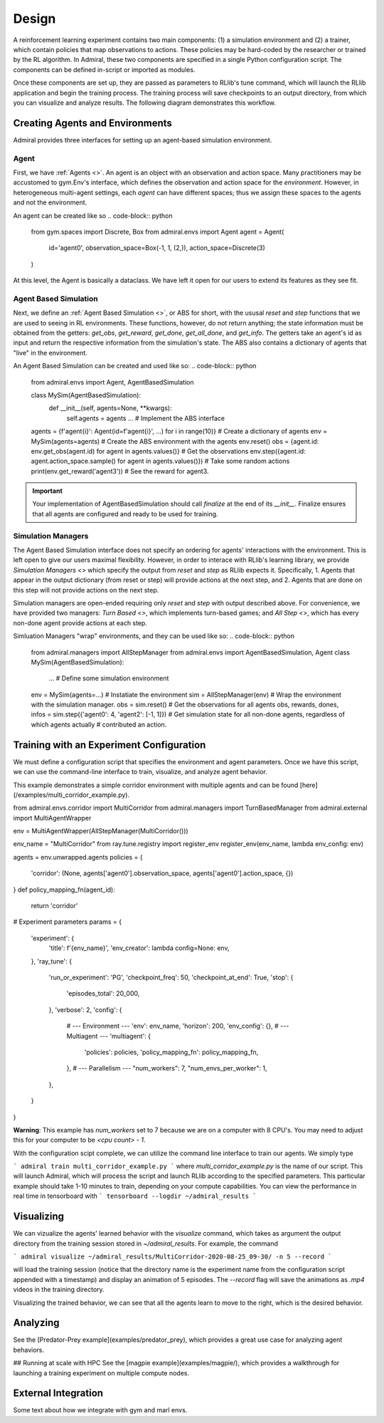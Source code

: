 .. Admiral documentation overview.

Design
======

A reinforcement learning experiment contains two main components: (1) a simulation
environment and (2) a trainer, which contain policies that map observations
to actions. These policies may be hard-coded by the researcher or trained
by the RL algorithm. In Admiral, these two components are specified in a single
Python configuration script. The components can be defined in-script or imported
as modules.

Once these components are set up, they are passed as parameters to RLlib's
tune command, which will launch the RLlib application and begin the training
process. The training process will save checkpoints to an output directory,
from which you can visualize and analyze results. The following diagram
demonstrates this workflow.

.. image:: .images/workflow.png
  :width: 800
  :alt: Admiral Workflow


Creating Agents and Environments
--------------------------------

Admiral provides three interfaces for setting up an agent-based simulation environment.

.. _overview_agent:

Agent
`````

First, we have :ref:`Agents <>`. An agent is an object with an observation and
action space. Many practitioners may be accustomed to gym.Env's interface, which
defines the observation and action space for the *environment*. However, in heterogeneous
multi-agent settings, each *agent* can have different spaces; thus we assign these
spaces to the agents and not the environment.

An agent can be created like so
.. code-block:: python

   from gym.spaces import Discrete, Box
   from admiral.envs import Agent
   agent = Agent(
        id='agent0',
        observation_space=Box(-1, 1, (2,)),
        action_space=Discrete(3)
   )

At this level, the Agent is basically a dataclass. We have left it open for our
users to extend its features as they see fit.

.. _abs:

Agent Based Simulation
``````````````````````
Next, we define an :ref:`Agent Based Simulation <>`, or ABS for short, with the ususal `reset` and `step`
functions that we are used to seeing in RL environments. These functions, however, do
not return anything; the state information must be obtained from the getters:
`get_obs`, `get_reward`, `get_done`, `get_all_done`, and `get_info`. The getters
take an agent's id as input and return the respective information from the simulation's
state. The ABS also contains a dictionary of agents that "live" in the environment.

An Agent Based Simulation can be created and used like so:
.. code-block:: python
    from admiral.envs import Agent, AgentBasedSimulation

    class MySim(AgentBasedSimulation):
        def __init__(self, agents=None, **kwargs):
            self.agents = agents
            ... # Implement the ABS interface

    agents = {f'agent{i}': Agent(id=f'agent{i}', ...) for i in range(10)} # Create a dictionary of agents
    env = MySim(agents=agents) # Create the ABS environment with the agents
    env.reset()
    obs = {agent.id: env.get_obs(agent.id) for agent in agents.values()} # Get the observations
    env.step({agent.id: agent.action_space.sample() for agent in agents.values()}) # Take some random actions
    print(env.get_reward('agent3')) # See the reward for agent3.

.. IMPORTANT::
   Your implementation of AgentBasedSimulation should call `finalize` at the end of its `__init__`.
   Finalize ensures that all agents are configured and ready to be used for training.

.. _sim-man:

Simulation Managers
```````````````````

The Agent Based Simulation interface does not specify an ordering for agents' interactions
with the environment. This is left open to give our users maximal flexibility. However,
in order to interace with RLlib's learning library, we provide `Simulation Managers <>`
which specify the output from `reset` and `step` as RLlib expects it. Specifically,
1. Agents that appear in the output dictionary (from reset or step) will provide
actions at the next step, and
2. Agents that are done on this step will not provide actions on the next step.

Simulation managers are open-ended requiring only `reset` and `step` with output
described above. For convenience, we have provided two managers: `Turn Based <>`,
which implements turn-based games; and `All Step <>`, which has every non-done
agent provide actions at each step.

Simluation Managers "wrap" environments, and they can be used like so:
.. code-block:: python
   from admiral.managers import AllStepManager
   from admiral.envs import AgentBasedSimulation, Agent
   class MySim(AgentBasedSimulation):
        ... # Define some simulation environment
   env = MySim(agents=...) # Instatiate the environment
   sim = AllStepManager(env) # Wrap the environment with the simulation manager.
   obs = sim.reset() # Get the observations for all agents
   obs, rewards, dones, infos = sim.step({'agent0': 4, 'agent2': [-1, 1]})
   # Get simulation state for all non-done agents, regardless of which agents actually
   # contributed an action.


Training with an Experiment Configuration
-----------------------------------------
We must define a configuration script that specifies the environment and agent
parameters. Once we have this script, we can use the command-line interface
to train, visualize, and analyze agent behavior.

This example demonstrates a simple corridor environment with multiple agents and
can be found [here](/examples/multi_corridor_example.py).

from admiral.envs.corridor import MultiCorridor
from admiral.managers import TurnBasedManager
from admiral.external import MultiAgentWrapper

env = MultiAgentWrapper(AllStepManager(MultiCorridor()))

env_name = "MultiCorridor"
from ray.tune.registry import register_env
register_env(env_name, lambda env_config: env)

agents = env.unwrapped.agents
policies = {
    'corridor': (None, agents['agent0'].observation_space, agents['agent0'].action_space, {})
}
def policy_mapping_fn(agent_id):
    return 'corridor'

# Experiment parameters
params = {
    'experiment': {
        'title': f'{env_name}',
        'env_creator': lambda config=None: env,
    },
    'ray_tune': {
        'run_or_experiment': 'PG',
        'checkpoint_freq': 50,
        'checkpoint_at_end': True,
        'stop': {
            'episodes_total': 20_000,
        },
        'verbose': 2,
        'config': {
            # --- Environment ---
            'env': env_name,
            'horizon': 200,
            'env_config': {},
            # --- Multiagent ---
            'multiagent': {
                'policies': policies,
                'policy_mapping_fn': policy_mapping_fn,
            },
            # --- Parallelism ---
            "num_workers": 7,
            "num_envs_per_worker": 1,
        },
    }
}

**Warning**: This example has `num_workers` set to 7 because we are on a computer
with 8 CPU's. You may need to adjust this for your computer to be `<cpu count> - 1`.


With the configuration scipt complete, we can utilize the command line interface
to train our agents. We simply type

```
admiral train multi_corridor_example.py
```
where `multi_corridor_example.py` is the name of our script. This will launch
Admiral, which will process the script and launch RLlib according to the
specified parameters. This particular example should take 1-10 minutes to
train, depending on your compute capabilities. You can view the performance in real time in tensorboard with
```
tensorboard --logdir ~/admiral_results
```


Visualizing
-----------
We can vizualize the agents' learned behavior with the `visualize` command, which
takes as argument the output directory from the training session stored in `~/admiral_results`. For example, the command

```
admiral visualize ~/admiral_results/MultiCorridor-2020-08-25_09-30/ -n 5 --record
```

will load the training session (notice that the directory name is the experiment
name from the configuration script appended with a timestamp) and display an animation
of 5 episodes. The `--record` flag will save the animations as `.mp4` videos in
the training directory.

Visualizing the trained behavior, we can see that all the agents learn to move
to the right, which is the desired behavior.

Analyzing
---------

See the [Predator-Prey example](examples/predator_prey), which provides a great use case
for analyzing agent behaviors.

## Running at scale with HPC
See the [magpie example](examples/magpie/), which provides a walkthrough
for launching a training experiment on multiple compute nodes.

.. _external:

External Integration
--------------------

Some text about how we integrate with gym and marl envs.



